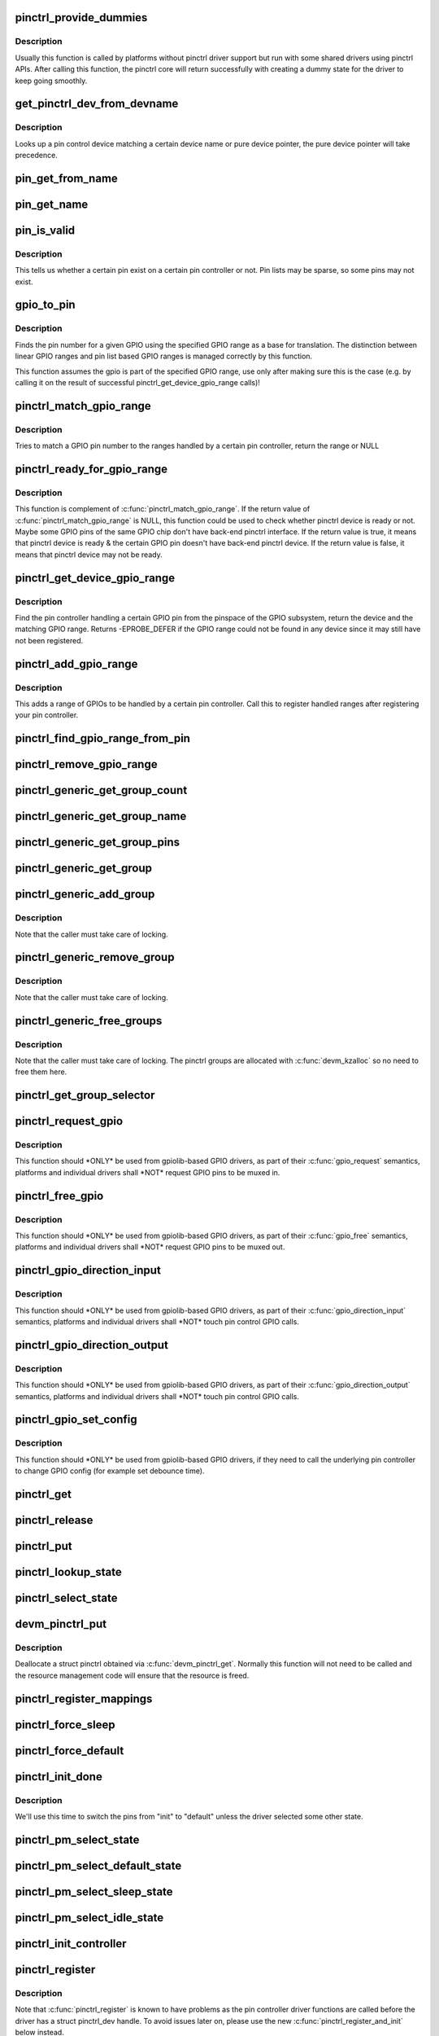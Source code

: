 .. -*- coding: utf-8; mode: rst -*-
.. src-file: drivers/pinctrl/core.c

.. _`pinctrl_provide_dummies`:

pinctrl_provide_dummies
=======================

.. c:function:: void pinctrl_provide_dummies( void)

    indicate if pinctrl provides dummy state support

    :param  void:
        no arguments

.. _`pinctrl_provide_dummies.description`:

Description
-----------

Usually this function is called by platforms without pinctrl driver support
but run with some shared drivers using pinctrl APIs.
After calling this function, the pinctrl core will return successfully
with creating a dummy state for the driver to keep going smoothly.

.. _`get_pinctrl_dev_from_devname`:

get_pinctrl_dev_from_devname
============================

.. c:function:: struct pinctrl_dev *get_pinctrl_dev_from_devname(const char *devname)

    look up pin controller device

    :param const char \*devname:
        the name of a device instance, as returned by \ :c:func:`dev_name`\ 

.. _`get_pinctrl_dev_from_devname.description`:

Description
-----------

Looks up a pin control device matching a certain device name or pure device
pointer, the pure device pointer will take precedence.

.. _`pin_get_from_name`:

pin_get_from_name
=================

.. c:function:: int pin_get_from_name(struct pinctrl_dev *pctldev, const char *name)

    look up a pin number from a name

    :param struct pinctrl_dev \*pctldev:
        the pin control device to lookup the pin on

    :param const char \*name:
        the name of the pin to look up

.. _`pin_get_name`:

pin_get_name
============

.. c:function:: const char *pin_get_name(struct pinctrl_dev *pctldev, const unsigned pin)

    look up a pin name from a pin id

    :param struct pinctrl_dev \*pctldev:
        the pin control device to lookup the pin on

    :param const unsigned pin:
        *undescribed*

.. _`pin_is_valid`:

pin_is_valid
============

.. c:function:: bool pin_is_valid(struct pinctrl_dev *pctldev, int pin)

    check if pin exists on controller

    :param struct pinctrl_dev \*pctldev:
        the pin control device to check the pin on

    :param int pin:
        pin to check, use the local pin controller index number

.. _`pin_is_valid.description`:

Description
-----------

This tells us whether a certain pin exist on a certain pin controller or
not. Pin lists may be sparse, so some pins may not exist.

.. _`gpio_to_pin`:

gpio_to_pin
===========

.. c:function:: int gpio_to_pin(struct pinctrl_gpio_range *range, unsigned int gpio)

    GPIO range GPIO number to pin number translation

    :param struct pinctrl_gpio_range \*range:
        GPIO range used for the translation

    :param unsigned int gpio:
        gpio pin to translate to a pin number

.. _`gpio_to_pin.description`:

Description
-----------

Finds the pin number for a given GPIO using the specified GPIO range
as a base for translation. The distinction between linear GPIO ranges
and pin list based GPIO ranges is managed correctly by this function.

This function assumes the gpio is part of the specified GPIO range, use
only after making sure this is the case (e.g. by calling it on the
result of successful pinctrl_get_device_gpio_range calls)!

.. _`pinctrl_match_gpio_range`:

pinctrl_match_gpio_range
========================

.. c:function:: struct pinctrl_gpio_range *pinctrl_match_gpio_range(struct pinctrl_dev *pctldev, unsigned gpio)

    check if a certain GPIO pin is in range

    :param struct pinctrl_dev \*pctldev:
        pin controller device to check

    :param unsigned gpio:
        gpio pin to check taken from the global GPIO pin space

.. _`pinctrl_match_gpio_range.description`:

Description
-----------

Tries to match a GPIO pin number to the ranges handled by a certain pin
controller, return the range or NULL

.. _`pinctrl_ready_for_gpio_range`:

pinctrl_ready_for_gpio_range
============================

.. c:function:: bool pinctrl_ready_for_gpio_range(unsigned gpio)

    check if other GPIO pins of the same GPIO chip are in range

    :param unsigned gpio:
        gpio pin to check taken from the global GPIO pin space

.. _`pinctrl_ready_for_gpio_range.description`:

Description
-----------

This function is complement of \ :c:func:`pinctrl_match_gpio_range`\ . If the return
value of \ :c:func:`pinctrl_match_gpio_range`\  is NULL, this function could be used
to check whether pinctrl device is ready or not. Maybe some GPIO pins
of the same GPIO chip don't have back-end pinctrl interface.
If the return value is true, it means that pinctrl device is ready & the
certain GPIO pin doesn't have back-end pinctrl device. If the return value
is false, it means that pinctrl device may not be ready.

.. _`pinctrl_get_device_gpio_range`:

pinctrl_get_device_gpio_range
=============================

.. c:function:: int pinctrl_get_device_gpio_range(unsigned gpio, struct pinctrl_dev **outdev, struct pinctrl_gpio_range **outrange)

    find device for GPIO range

    :param unsigned gpio:
        the pin to locate the pin controller for

    :param struct pinctrl_dev \*\*outdev:
        the pin control device if found

    :param struct pinctrl_gpio_range \*\*outrange:
        the GPIO range if found

.. _`pinctrl_get_device_gpio_range.description`:

Description
-----------

Find the pin controller handling a certain GPIO pin from the pinspace of
the GPIO subsystem, return the device and the matching GPIO range. Returns
-EPROBE_DEFER if the GPIO range could not be found in any device since it
may still have not been registered.

.. _`pinctrl_add_gpio_range`:

pinctrl_add_gpio_range
======================

.. c:function:: void pinctrl_add_gpio_range(struct pinctrl_dev *pctldev, struct pinctrl_gpio_range *range)

    register a GPIO range for a controller

    :param struct pinctrl_dev \*pctldev:
        pin controller device to add the range to

    :param struct pinctrl_gpio_range \*range:
        the GPIO range to add

.. _`pinctrl_add_gpio_range.description`:

Description
-----------

This adds a range of GPIOs to be handled by a certain pin controller. Call
this to register handled ranges after registering your pin controller.

.. _`pinctrl_find_gpio_range_from_pin`:

pinctrl_find_gpio_range_from_pin
================================

.. c:function:: struct pinctrl_gpio_range *pinctrl_find_gpio_range_from_pin(struct pinctrl_dev *pctldev, unsigned int pin)

    locate the GPIO range for a pin

    :param struct pinctrl_dev \*pctldev:
        the pin controller device to look in

    :param unsigned int pin:
        a controller-local number to find the range for

.. _`pinctrl_remove_gpio_range`:

pinctrl_remove_gpio_range
=========================

.. c:function:: void pinctrl_remove_gpio_range(struct pinctrl_dev *pctldev, struct pinctrl_gpio_range *range)

    remove a range of GPIOs from a pin controller

    :param struct pinctrl_dev \*pctldev:
        pin controller device to remove the range from

    :param struct pinctrl_gpio_range \*range:
        the GPIO range to remove

.. _`pinctrl_generic_get_group_count`:

pinctrl_generic_get_group_count
===============================

.. c:function:: int pinctrl_generic_get_group_count(struct pinctrl_dev *pctldev)

    returns the number of pin groups

    :param struct pinctrl_dev \*pctldev:
        pin controller device

.. _`pinctrl_generic_get_group_name`:

pinctrl_generic_get_group_name
==============================

.. c:function:: const char *pinctrl_generic_get_group_name(struct pinctrl_dev *pctldev, unsigned int selector)

    returns the name of a pin group

    :param struct pinctrl_dev \*pctldev:
        pin controller device

    :param unsigned int selector:
        group number

.. _`pinctrl_generic_get_group_pins`:

pinctrl_generic_get_group_pins
==============================

.. c:function:: int pinctrl_generic_get_group_pins(struct pinctrl_dev *pctldev, unsigned int selector, const unsigned int **pins, unsigned int *num_pins)

    gets the pin group pins

    :param struct pinctrl_dev \*pctldev:
        pin controller device

    :param unsigned int selector:
        group number

    :param const unsigned int \*\*pins:
        pins in the group

    :param unsigned int \*num_pins:
        number of pins in the group

.. _`pinctrl_generic_get_group`:

pinctrl_generic_get_group
=========================

.. c:function:: struct group_desc *pinctrl_generic_get_group(struct pinctrl_dev *pctldev, unsigned int selector)

    returns a pin group based on the number

    :param struct pinctrl_dev \*pctldev:
        pin controller device

    :param unsigned int selector:
        *undescribed*

.. _`pinctrl_generic_add_group`:

pinctrl_generic_add_group
=========================

.. c:function:: int pinctrl_generic_add_group(struct pinctrl_dev *pctldev, const char *name, int *pins, int num_pins, void *data)

    adds a new pin group

    :param struct pinctrl_dev \*pctldev:
        pin controller device

    :param const char \*name:
        name of the pin group

    :param int \*pins:
        pins in the pin group

    :param int num_pins:
        number of pins in the pin group

    :param void \*data:
        pin controller driver specific data

.. _`pinctrl_generic_add_group.description`:

Description
-----------

Note that the caller must take care of locking.

.. _`pinctrl_generic_remove_group`:

pinctrl_generic_remove_group
============================

.. c:function:: int pinctrl_generic_remove_group(struct pinctrl_dev *pctldev, unsigned int selector)

    removes a numbered pin group

    :param struct pinctrl_dev \*pctldev:
        pin controller device

    :param unsigned int selector:
        group number

.. _`pinctrl_generic_remove_group.description`:

Description
-----------

Note that the caller must take care of locking.

.. _`pinctrl_generic_free_groups`:

pinctrl_generic_free_groups
===========================

.. c:function:: void pinctrl_generic_free_groups(struct pinctrl_dev *pctldev)

    removes all pin groups

    :param struct pinctrl_dev \*pctldev:
        pin controller device

.. _`pinctrl_generic_free_groups.description`:

Description
-----------

Note that the caller must take care of locking. The pinctrl groups
are allocated with \ :c:func:`devm_kzalloc`\  so no need to free them here.

.. _`pinctrl_get_group_selector`:

pinctrl_get_group_selector
==========================

.. c:function:: int pinctrl_get_group_selector(struct pinctrl_dev *pctldev, const char *pin_group)

    returns the group selector for a group

    :param struct pinctrl_dev \*pctldev:
        the pin controller handling the group

    :param const char \*pin_group:
        the pin group to look up

.. _`pinctrl_request_gpio`:

pinctrl_request_gpio
====================

.. c:function:: int pinctrl_request_gpio(unsigned gpio)

    request a single pin to be used as GPIO

    :param unsigned gpio:
        the GPIO pin number from the GPIO subsystem number space

.. _`pinctrl_request_gpio.description`:

Description
-----------

This function should \*ONLY\* be used from gpiolib-based GPIO drivers,
as part of their \ :c:func:`gpio_request`\  semantics, platforms and individual drivers
shall \*NOT\* request GPIO pins to be muxed in.

.. _`pinctrl_free_gpio`:

pinctrl_free_gpio
=================

.. c:function:: void pinctrl_free_gpio(unsigned gpio)

    free control on a single pin, currently used as GPIO

    :param unsigned gpio:
        the GPIO pin number from the GPIO subsystem number space

.. _`pinctrl_free_gpio.description`:

Description
-----------

This function should \*ONLY\* be used from gpiolib-based GPIO drivers,
as part of their \ :c:func:`gpio_free`\  semantics, platforms and individual drivers
shall \*NOT\* request GPIO pins to be muxed out.

.. _`pinctrl_gpio_direction_input`:

pinctrl_gpio_direction_input
============================

.. c:function:: int pinctrl_gpio_direction_input(unsigned gpio)

    request a GPIO pin to go into input mode

    :param unsigned gpio:
        the GPIO pin number from the GPIO subsystem number space

.. _`pinctrl_gpio_direction_input.description`:

Description
-----------

This function should \*ONLY\* be used from gpiolib-based GPIO drivers,
as part of their \ :c:func:`gpio_direction_input`\  semantics, platforms and individual
drivers shall \*NOT\* touch pin control GPIO calls.

.. _`pinctrl_gpio_direction_output`:

pinctrl_gpio_direction_output
=============================

.. c:function:: int pinctrl_gpio_direction_output(unsigned gpio)

    request a GPIO pin to go into output mode

    :param unsigned gpio:
        the GPIO pin number from the GPIO subsystem number space

.. _`pinctrl_gpio_direction_output.description`:

Description
-----------

This function should \*ONLY\* be used from gpiolib-based GPIO drivers,
as part of their \ :c:func:`gpio_direction_output`\  semantics, platforms and individual
drivers shall \*NOT\* touch pin control GPIO calls.

.. _`pinctrl_gpio_set_config`:

pinctrl_gpio_set_config
=======================

.. c:function:: int pinctrl_gpio_set_config(unsigned gpio, unsigned long config)

    Apply config to given GPIO pin

    :param unsigned gpio:
        the GPIO pin number from the GPIO subsystem number space

    :param unsigned long config:
        the configuration to apply to the GPIO

.. _`pinctrl_gpio_set_config.description`:

Description
-----------

This function should \*ONLY\* be used from gpiolib-based GPIO drivers, if
they need to call the underlying pin controller to change GPIO config
(for example set debounce time).

.. _`pinctrl_get`:

pinctrl_get
===========

.. c:function:: struct pinctrl *pinctrl_get(struct device *dev)

    retrieves the pinctrl handle for a device

    :param struct device \*dev:
        the device to obtain the handle for

.. _`pinctrl_release`:

pinctrl_release
===============

.. c:function:: void pinctrl_release(struct kref *kref)

    release the pinctrl handle

    :param struct kref \*kref:
        the kref in the pinctrl being released

.. _`pinctrl_put`:

pinctrl_put
===========

.. c:function:: void pinctrl_put(struct pinctrl *p)

    decrease use count on a previously claimed pinctrl handle

    :param struct pinctrl \*p:
        the pinctrl handle to release

.. _`pinctrl_lookup_state`:

pinctrl_lookup_state
====================

.. c:function:: struct pinctrl_state *pinctrl_lookup_state(struct pinctrl *p, const char *name)

    retrieves a state handle from a pinctrl handle

    :param struct pinctrl \*p:
        the pinctrl handle to retrieve the state from

    :param const char \*name:
        the state name to retrieve

.. _`pinctrl_select_state`:

pinctrl_select_state
====================

.. c:function:: int pinctrl_select_state(struct pinctrl *p, struct pinctrl_state *state)

    select/activate/program a pinctrl state to HW

    :param struct pinctrl \*p:
        the pinctrl handle for the device that requests configuration

    :param struct pinctrl_state \*state:
        the state handle to select/activate/program

.. _`devm_pinctrl_put`:

devm_pinctrl_put
================

.. c:function:: void devm_pinctrl_put(struct pinctrl *p)

    Resource managed \ :c:func:`pinctrl_put`\ 

    :param struct pinctrl \*p:
        the pinctrl handle to release

.. _`devm_pinctrl_put.description`:

Description
-----------

Deallocate a struct pinctrl obtained via \ :c:func:`devm_pinctrl_get`\ . Normally
this function will not need to be called and the resource management
code will ensure that the resource is freed.

.. _`pinctrl_register_mappings`:

pinctrl_register_mappings
=========================

.. c:function:: int pinctrl_register_mappings(const struct pinctrl_map *maps, unsigned num_maps)

    register a set of pin controller mappings

    :param const struct pinctrl_map \*maps:
        the pincontrol mappings table to register. This should probably be
        marked with \__initdata so it can be discarded after boot. This
        function will perform a shallow copy for the mapping entries.

    :param unsigned num_maps:
        the number of maps in the mapping table

.. _`pinctrl_force_sleep`:

pinctrl_force_sleep
===================

.. c:function:: int pinctrl_force_sleep(struct pinctrl_dev *pctldev)

    turn a given controller device into sleep state

    :param struct pinctrl_dev \*pctldev:
        pin controller device

.. _`pinctrl_force_default`:

pinctrl_force_default
=====================

.. c:function:: int pinctrl_force_default(struct pinctrl_dev *pctldev)

    turn a given controller device into default state

    :param struct pinctrl_dev \*pctldev:
        pin controller device

.. _`pinctrl_init_done`:

pinctrl_init_done
=================

.. c:function:: int pinctrl_init_done(struct device *dev)

    tell pinctrl probe is done

    :param struct device \*dev:
        device to that's done probing

.. _`pinctrl_init_done.description`:

Description
-----------

We'll use this time to switch the pins from "init" to "default" unless the
driver selected some other state.

.. _`pinctrl_pm_select_state`:

pinctrl_pm_select_state
=======================

.. c:function:: int pinctrl_pm_select_state(struct device *dev, struct pinctrl_state *state)

    select pinctrl state for PM

    :param struct device \*dev:
        device to select default state for

    :param struct pinctrl_state \*state:
        state to set

.. _`pinctrl_pm_select_default_state`:

pinctrl_pm_select_default_state
===============================

.. c:function:: int pinctrl_pm_select_default_state(struct device *dev)

    select default pinctrl state for PM

    :param struct device \*dev:
        device to select default state for

.. _`pinctrl_pm_select_sleep_state`:

pinctrl_pm_select_sleep_state
=============================

.. c:function:: int pinctrl_pm_select_sleep_state(struct device *dev)

    select sleep pinctrl state for PM

    :param struct device \*dev:
        device to select sleep state for

.. _`pinctrl_pm_select_idle_state`:

pinctrl_pm_select_idle_state
============================

.. c:function:: int pinctrl_pm_select_idle_state(struct device *dev)

    select idle pinctrl state for PM

    :param struct device \*dev:
        device to select idle state for

.. _`pinctrl_init_controller`:

pinctrl_init_controller
=======================

.. c:function:: struct pinctrl_dev *pinctrl_init_controller(struct pinctrl_desc *pctldesc, struct device *dev, void *driver_data)

    init a pin controller device

    :param struct pinctrl_desc \*pctldesc:
        descriptor for this pin controller

    :param struct device \*dev:
        parent device for this pin controller

    :param void \*driver_data:
        private pin controller data for this pin controller

.. _`pinctrl_register`:

pinctrl_register
================

.. c:function:: struct pinctrl_dev *pinctrl_register(struct pinctrl_desc *pctldesc, struct device *dev, void *driver_data)

    register a pin controller device

    :param struct pinctrl_desc \*pctldesc:
        descriptor for this pin controller

    :param struct device \*dev:
        parent device for this pin controller

    :param void \*driver_data:
        private pin controller data for this pin controller

.. _`pinctrl_register.description`:

Description
-----------

Note that \ :c:func:`pinctrl_register`\  is known to have problems as the pin
controller driver functions are called before the driver has a
struct pinctrl_dev handle. To avoid issues later on, please use the
new \ :c:func:`pinctrl_register_and_init`\  below instead.

.. _`pinctrl_register_and_init`:

pinctrl_register_and_init
=========================

.. c:function:: int pinctrl_register_and_init(struct pinctrl_desc *pctldesc, struct device *dev, void *driver_data, struct pinctrl_dev **pctldev)

    register and init pin controller device

    :param struct pinctrl_desc \*pctldesc:
        descriptor for this pin controller

    :param struct device \*dev:
        parent device for this pin controller

    :param void \*driver_data:
        private pin controller data for this pin controller

    :param struct pinctrl_dev \*\*pctldev:
        pin controller device

.. _`pinctrl_register_and_init.description`:

Description
-----------

Note that \ :c:func:`pinctrl_enable`\  still needs to be manually called after
this once the driver is ready.

.. _`pinctrl_unregister`:

pinctrl_unregister
==================

.. c:function:: void pinctrl_unregister(struct pinctrl_dev *pctldev)

    unregister pinmux

    :param struct pinctrl_dev \*pctldev:
        pin controller to unregister

.. _`pinctrl_unregister.description`:

Description
-----------

Called by pinmux drivers to unregister a pinmux.

.. _`devm_pinctrl_register`:

devm_pinctrl_register
=====================

.. c:function:: struct pinctrl_dev *devm_pinctrl_register(struct device *dev, struct pinctrl_desc *pctldesc, void *driver_data)

    Resource managed version of \ :c:func:`pinctrl_register`\ .

    :param struct device \*dev:
        parent device for this pin controller

    :param struct pinctrl_desc \*pctldesc:
        descriptor for this pin controller

    :param void \*driver_data:
        private pin controller data for this pin controller

.. _`devm_pinctrl_register.description`:

Description
-----------

Returns an error pointer if pincontrol register failed. Otherwise
it returns valid pinctrl handle.

The pinctrl device will be automatically released when the device is unbound.

.. _`devm_pinctrl_register_and_init`:

devm_pinctrl_register_and_init
==============================

.. c:function:: int devm_pinctrl_register_and_init(struct device *dev, struct pinctrl_desc *pctldesc, void *driver_data, struct pinctrl_dev **pctldev)

    Resource managed pinctrl register and init

    :param struct device \*dev:
        parent device for this pin controller

    :param struct pinctrl_desc \*pctldesc:
        descriptor for this pin controller

    :param void \*driver_data:
        private pin controller data for this pin controller

    :param struct pinctrl_dev \*\*pctldev:
        *undescribed*

.. _`devm_pinctrl_register_and_init.description`:

Description
-----------

Returns an error pointer if pincontrol register failed. Otherwise
it returns valid pinctrl handle.

The pinctrl device will be automatically released when the device is unbound.

.. _`devm_pinctrl_unregister`:

devm_pinctrl_unregister
=======================

.. c:function:: void devm_pinctrl_unregister(struct device *dev, struct pinctrl_dev *pctldev)

    Resource managed version of \ :c:func:`pinctrl_unregister`\ .

    :param struct device \*dev:
        device for which which resource was allocated

    :param struct pinctrl_dev \*pctldev:
        the pinctrl device to unregister.

.. This file was automatic generated / don't edit.

